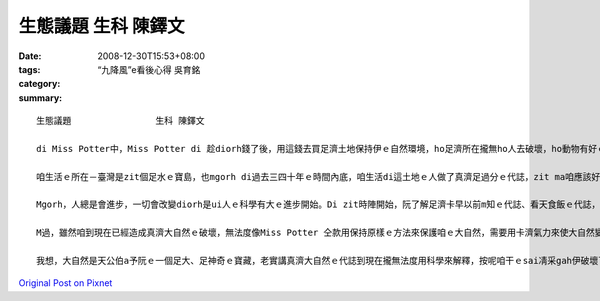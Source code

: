 生態議題                生科 陳鐸文
############################################

:date: 2008-12-30T15:53+08:00
:tags: 
:category: “九降風”e看後心得    吳育銘
:summary: 


:: 

  生態議題                生科 陳鐸文

  di Miss Potter中，Miss Potter di 趁diorh錢了後，用這錢去買足濟土地保持伊ｅ自然環境，ho足濟所在攏無ho人去破壞，ho動物有好ｅ環境edang生活，vue ho人ga伊ｅ厝破壞了了，無所在tang活，實在是為英國ｅ生態做了非常好ｅ代誌，zit種為大自然做一寡代誌ｅ精神ga想法，是咱愛去學ｅ。

  咱生活ｅ所在－臺灣是zit個足水ｅ寶島，也mgorh di過去三四十年ｅ時間內底，咱生活di這土地ｅ人做了真濟足過分ｅ代誌，zit ma咱應該好好ga看一下。Di科技ah未足進步ｅ時陣，生活di一塊土地ｅ人用非常自然ｅ方法過生活，人gah大自然是和平作伙ｅ，人vue對大自然做一寡有傷害ｅ代誌，所以di科技ah未發展ｅ時陣，雖然有人dizia，但是咱一塊土地上ｅ生態無受著足濟ｅ破壞，全部ｅ動物攏是一代傳一代。為啥麼按呢講le？因為di咱ｅ原住民身上diorh會使看著足濟人gah大自然和平相處ｅ證據，親像足濟m通做ｅ代誌、足濟對神明ｅ尊敬、足濟謝天ｅ活動，上重要ｅ是，原住民有一個非常好ｅ做法，diorh是di固定ｅ時陣m去扑獵、種物件，ho大自然ｅ生物有重新繁衍ｅ機會，diorh按呢，zit塊土地ｅ生命是vue因為人死了了。這是di卡早以前人gah自然做伙ｅ方式。Di zia阮會使看出來人ma是自然生態內底ｅ一部分，所以vue傷害對方，di zit時人無法度去控制天，人只是依賴經驗來生活。

  Mgorh，人總是會進步，一切會改變diorh是ui人ｅ科學有大ｅ進步開始。Di zit時陣開始，阮了解足濟卡早以前m知ｅ代誌、看天食飯ｅ代誌，攏總有解釋a，所以人認為所有ｅ一切攏di阮ｅ手中，無啥物是科學無法度解決ｅ，可能diorh是按呢，人開始將家己當作萬物之首，地球上所有ｅ一切，人攏會使凊采teh、凊采用，m知所有ｅ一切攏m是永遠有ｅ，總有用了ｅzit工，gor加上人開始變成足難滿足，對咱ｅ自然不斷ｅteh物件，di Miss Porter中咱ma有看著足濟生意人愛將土地開發作sngｅ所在、住ｅ所在，diorh是為了tan錢，伊ｅ目中所看diorhｅ是zit塊土地會使為伊tan 外濟錢，根本無想diorh hit塊土地上ｅ生命，diorh按呢足濟動物失去inｅ厝、失去in生活ｅ所在，漸漸行上滅亡，這是第一gai大自然ｅ危機，已經ho真濟物種di咱ｅ地球看無啊。M過這ia只是開始niania，續lor來人因為動物本身攏是足有價值ｅ，開始去掠hit款會使賣好價ｅ動物，因此ho咱ｅ自然進入恐怖ｅ災難中。親像有足水ｅ皮ｅ動物，diorh ho真濟歹人掠gah變成保育類，din veh絕種a，現在ｅ囝仔只會使di冊中看著。除了為著水ｅ皮，人gorh有顧食，所有好食ｅ物件人攏teh來食，傷害上深ｅ是咱周圍ｅ海洋，因為咱台灣人對海ｅ無知ga m對ｅ觀念，認為海中ｅ動物是teh vue了ｅ，漁民為著趁錢，拼命掠魚，加上咱無知ｅ政府大力鼓勵gah幫助，人掠魚是愈掠愈濟啊，m過問題出現啊，di討海人掠愈濟魚ｅ時陣，魚ｅ價值ma直直落，無法度ｅ討海人只有掠gorh卡濟ｅ魚，因此本來真豐富ｅ海產，有zit寡魚像烏魚ｅ量ga以前比起來，是減足濟lo。最後，造成咱自然上大ｅ傷害ｅ，是人ｅ活動污染了環境，改變真濟生物ｅ生活環境，使原本適合生存ｅ所在，一暫仔diorh完全變了模樣，結果有真濟原來生活di臺灣zit塊土地ｅ生物diorh按呢消失去啊。

  M過，雖然咱到現在已經造成真濟大自然ｅ破壞，無法度像Miss Potter 仝款用保持原樣ｅ方法來保護咱ｅ大自然，需要用卡濟氣力來使大自然變倒轉來，這需要每一個人攏出力zia會使，m按呢作，咱ｅ自然將無法度受著保護，有無去r復原ｅ機會啊。Ve按怎作le？第一步，大家愛開始去學gah自然中ｅ生物有關ｅ知識，ui了解咱ｅ大自然作起，只有有了解啊，咱zia知影ve按怎起保護，按怎作ziah ve傷害diorh自然中ｅ生命，上愛注意ｅ是di咱保護某一個物種ｅ時陣，倒轉來傷害diorh其他ｅ物種，這是m對ｅ，會發生zit款代誌dior是因為咱也未對生活di一塊土地ｅ生命完全了解diorh開始保護，zia會造成zit款結果，愛會記ｅ，作一半比無做gorh卡vai，所以愛保護自然前，一定愛先了解zia會ing zih。續落來，咱愛開始改變咱過去ｅzit款行為，尤其是dor位水diorh往dor位行，一堆人去原本無啥麼人ｅ所在，是會對當地ｅ生物造成足大ｅ攪擾，影響diorh伊ｅ生活，親像足濟山確實是因為siunn濟人去，所以受著傷害，咱ｅ九份dior是一個因為按呢受著傷害ｅ所在，di「悲情城市」zit部電影紅了後，九份diorh變成觀光勝地，足濟觀光客來到九份，造成九份ｅ環境有真大ｅ傷害。愛知影，diorh是因為觀光客濟，生意人ziah會去開發hia，dior為著ve趁卡濟ｅ錢，所以咱mai為著好sng，diorh去找hit 個所在，zit款作法只有造成gor卡大ｅ傷害nia nia。第三，咱ｅ政府di自然ｅ保護上是一個真重要ｅ角色，當咱開始保護自然ｅ同時，卡輸講有政府ｅ支持，dior會事半功倍，政府ｅ宣導、政府ｅ法令、政府ｅ公權力，攏是保護自然上重要ｅ代誌，一般人無法度ho生意人、山老鼠ve去破壞山林，m過政府會使，只靠社會ｅ團體真難影響dior所有ｅ人，m過政府會使，目前足可惜ｅ是咱ｅ政府dior di hia罵來罵去，攏無deh注意咱自然ｅ問題，這是上需要改變ｅ。最後，咱愛去尊重原住民ｅ文化gah生活ｅ方式，mai去改變伊，因為he是gah大自然和平相處ｅ生活方式，無需要因為科技ｅ進步dior改變。

  我想，大自然是天公伯a予阮ｅ一個足大、足神奇ｅ寶藏，老實講真濟大自然ｅ代誌到現在攏無法度用科學來解釋，按呢咱干ｅsai凊采gah伊破壞了了嗎？當然是vue inｅ，身為清華大學ｅ學生，加上是學生物ｅ，保護自然是咱真重要ｅ代誌，雖然無法度像Miss Potter仝款買土地保護自然，m過咱ｅsai用行動來做，絕對m通ho這美麗ｅ環境di咱ｅ手中破壞了了。



`Original Post on Pixnet <http://daiqi007.pixnet.net/blog/post/24769258>`_
